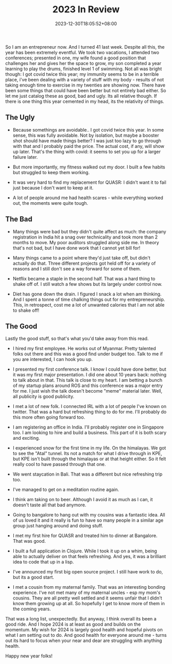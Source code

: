 #+TITLE: 2023 In Review
#+DATE: 2023-12-30T18:05:52+08:00
#+DRAFT: nil
#+CATEGORIES[]: life
#+TAGS[]: 2023, life, review
#+DESCRIPTION: My annual birthday post. Also reviewing the year that just went by.

So I am an entrepreneur now. And I turned 41 last week. Despite all this, the year has been extremely eventful. We took two vacations, I attended two conferences; presented in one, my wife found a good position that challenges her and gives her the space to grow, my son completed a year learning to play the drums, finished level 1 of swimming. Not all was bright though: I got covid twice this year; my immunity seems to be in a terrible place, i've been dealing with a variety of stuff with my body - results of not taking enough time to exercise in my twenties are showing now. There have been some things that could have been better but not entirely bad either. So let me just catalog these as good, bad and ugly. Its all relative though. If there is one thing this year cemented in my head, its the relativity of things.

** The Ugly

- Because somethings are avoidable.. I got covid twice this year. In some sense, this was fully avoidable. Not by isolation, but maybe a booster shot should have made things better? I was just too lazy to go through with that and I probably paid the price. The actual cost, if any, will show up later. That's the thing with covid: it seems to set you up for a larger failure later.

- But more importantly, my fitness walked out my door. I built a few habits but struggled to keep them working.

- It was very hard to find my replacement for QUASR: I didn't want it to fail just because I don't want to keep at it.

- A lot of people around me had health scares - while everything worked out, the moments were quite tough.

** The Bad

- Many things were bad but they didn't quite affect as much: the company registration in India hit a snag over technicality and took more than 2 months to move. My poor auditors struggled along side me. In theory that's not bad, but I have done work that I cannot yet bill for!

- Many things came to a point where they'd just take off, but didn't actually do that. Three different projects got held off for a variety of reasons and I still don't see a way forward for some of them.

- Netflix became a staple in the second half. That was a hard thing to shake off of. I still watch a few shows but its largely under control now.

- Diet has gone down the drain. I figured I snack a lot when am thinking. And I spent a tonne of time chalking things out for my entrepreneurship. This, in retrospect, cost me a lot of unwanted calories that I am not able to shake off!

** The Good

Lastly the good stuff, so that's what you'd take away from this read.

- I hired my first employee. He works out of Myanmar. Pretty talented folks out there and this was a good find under budget too. Talk to me if you are interested, I can hook you up.

- I presented my first conference talk. I know I could have done better, but it was my first major presentation. I did one about 10 years back: nothing to talk about in that. This talk is close to my heart. I am betting a bunch of my startup plans around ROS and this conference was a major entry for me. I just wish the talk doesn't become "meme" material later. Well, all publicity is good publicity.

- I met a lot of new folk. I connected IRL with a lot of people I've known on twitter. That was a hard but refreshing thing to do for me. I'll probably do this more often going forward too.

- I am registering an office in India. I'll probably register one in Singapore too. I am looking to hire and build a business. This part of it is both scary and exciting.

- I experienced snow for the first time in my life. On the himalayas. We got to see the "Atal" tunnel. Its not a match for what I drive through in KPE, but KPE isn't built through the himalayas or at that height either. So it felt really cool to have passed through that one.

- We went staycation in Bali. That was a different but nice refreshing trip too.

- I've managed to get on a meditation routine again.

- I think am taking on to beer. Although I avoid it as much as I can, it doesn't taste all that bad anymore.

- Going to bangalore to hang out with my cousins was a fantastic idea. All of us loved it and it really is fun to have so many people in a similar age group just hanging around and doing stuff.

- I met my first hire for QUASR and treated him to dinner at Bangalore. That was good.

- I built a full application in Clojure. While I took it up on a whim, being able to actually deliver on that feels refreshing. And yes, it was a brilliant idea to code that up in a lisp.

- I've announced my first big open source project. I still have work to do, but its a good start.

- I met a cousin from my maternal family. That was an interesting bonding experience. I've not met many of my maternal uncles - esp my mom's cousins. They are all pretty well settled and it seems unfair that I didn't know them growing up at all. So hopefully I get to know more of them in the coming years.


That was a long list, unexpectedly. But anyway, I think overall its been a good ride. And I hope 2024 is at least as good and builds on the momentum. My wish for 2024 is largely good health and hopeful pivots on what I am setting out to do. And good health for everyone around me - turns out its hard to focus when your near and dear are struggling with anything health.

Happy new year folks!
